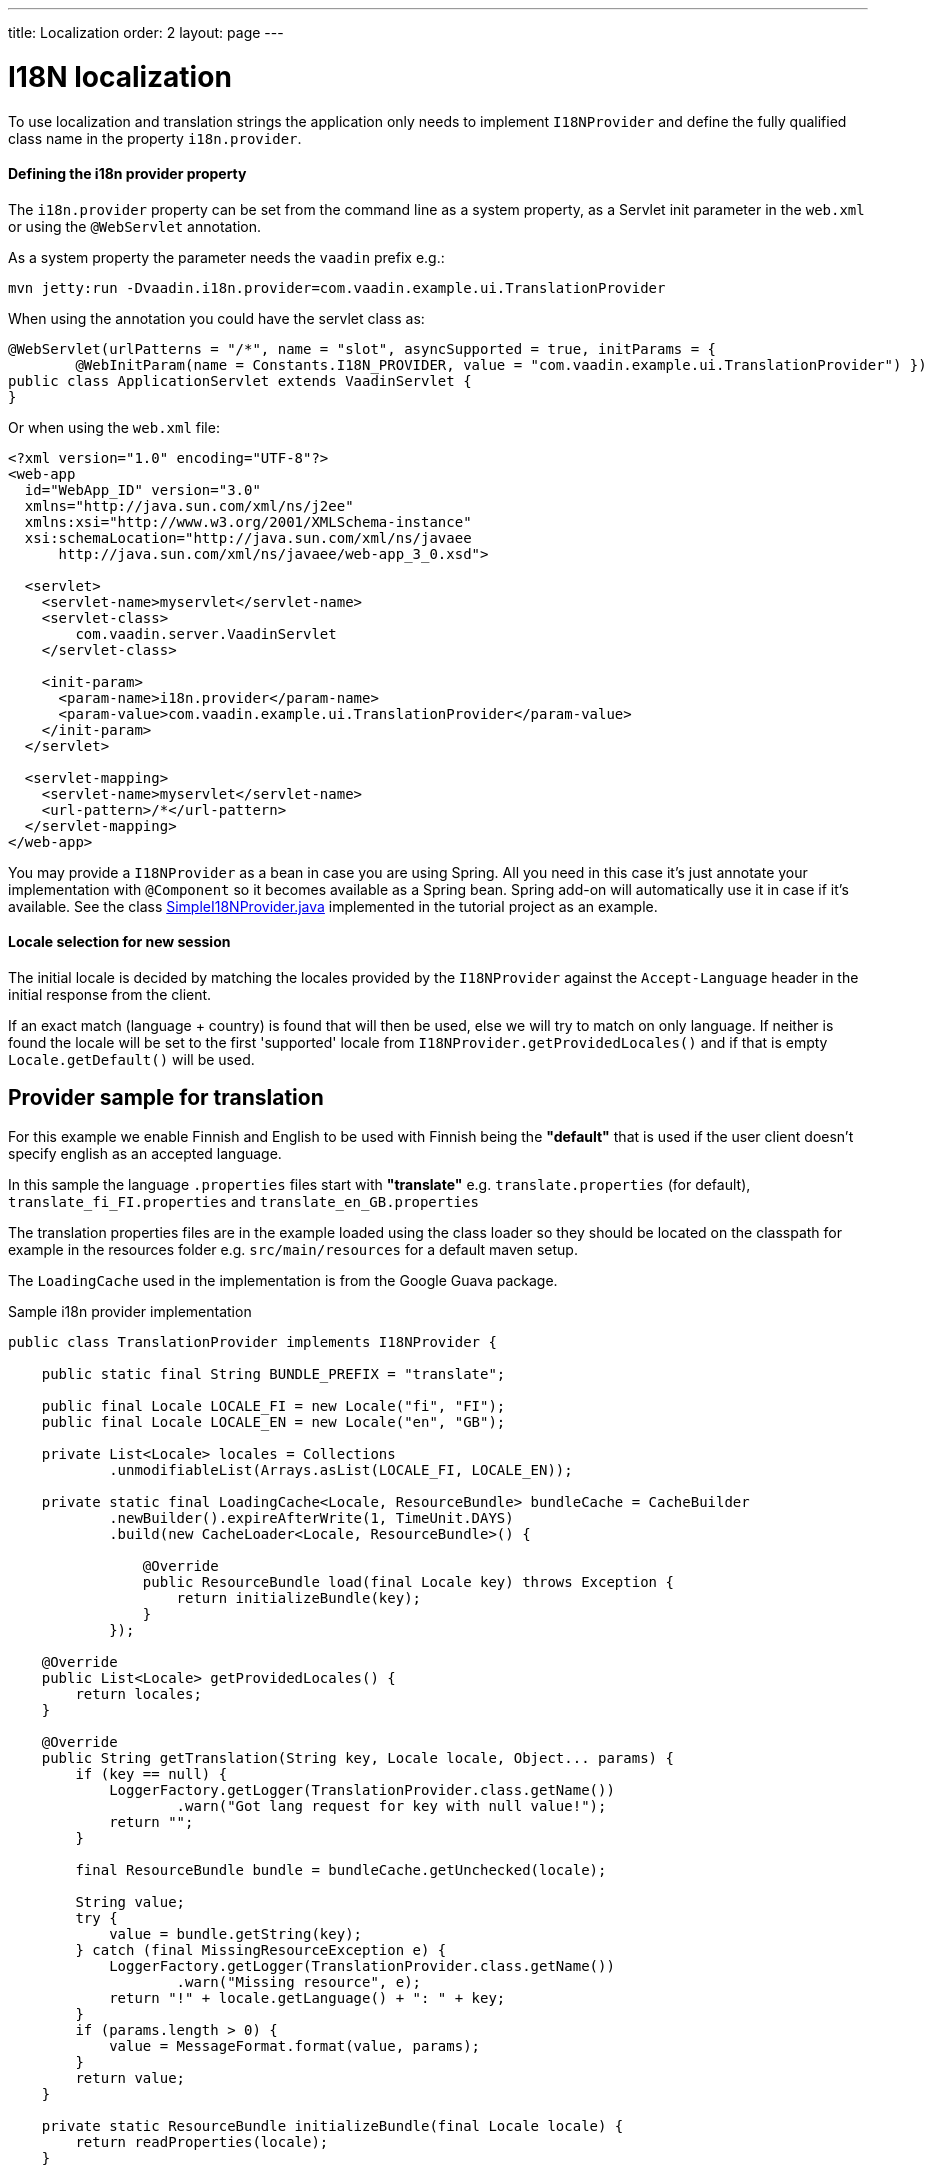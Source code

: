 ---
title: Localization
order: 2
layout: page
---


= I18N localization

To use localization and translation strings the application only needs to implement
`I18NProvider` and define the fully qualified class name in the property `i18n.provider`.

==== Defining the i18n provider property

The `i18n.provider` property can be set from the command line as a system property,
as a Servlet init parameter in the `web.xml` or using the `@WebServlet` annotation.

As a system property the parameter needs the `vaadin` prefix e.g.:
[source,bash]
----
mvn jetty:run -Dvaadin.i18n.provider=com.vaadin.example.ui.TranslationProvider
----

When using the annotation you could have the servlet class as:
[source,java]
----
@WebServlet(urlPatterns = "/*", name = "slot", asyncSupported = true, initParams = {
        @WebInitParam(name = Constants.I18N_PROVIDER, value = "com.vaadin.example.ui.TranslationProvider") })
public class ApplicationServlet extends VaadinServlet {
}
----

Or when using the `web.xml` file:

[source,xml]
----
<?xml version="1.0" encoding="UTF-8"?>
<web-app
  id="WebApp_ID" version="3.0"
  xmlns="http://java.sun.com/xml/ns/j2ee"
  xmlns:xsi="http://www.w3.org/2001/XMLSchema-instance"
  xsi:schemaLocation="http://java.sun.com/xml/ns/javaee
      http://java.sun.com/xml/ns/javaee/web-app_3_0.xsd">

  <servlet>
    <servlet-name>myservlet</servlet-name>
    <servlet-class>
        com.vaadin.server.VaadinServlet
    </servlet-class>

    <init-param>
      <param-name>i18n.provider</param-name>
      <param-value>com.vaadin.example.ui.TranslationProvider</param-value>
    </init-param>
  </servlet>

  <servlet-mapping>
    <servlet-name>myservlet</servlet-name>
    <url-pattern>/*</url-pattern>
  </servlet-mapping>
</web-app>
----

You may provide a `I18NProvider` as a bean in case you are using Spring. All you need in this case
it's just annotate your implementation with `@Component` so it becomes available as a Spring bean.
Spring add-on will automatically use it in case if it's available. See the class
https://github.com/vaadin/flow-spring-tutorial/blob/master/src/main/java/org/vaadin/spring/tutorial/SimpleI18NProvider.java[SimpleI18NProvider.java] 
implemented in the tutorial project as an example. 

==== Locale selection for new session
The initial locale is decided by matching the locales provided by the `I18NProvider`
against the `Accept-Language` header in the initial response from the client.

If an exact match (language + country) is found that will then be used, else we
will try to match on only language. If neither is found the locale will be set
to the first 'supported' locale from `I18NProvider.getProvidedLocales()` and if
that is empty `Locale.getDefault()` will be used.

== Provider sample for translation

For this example we enable Finnish and English to be used with Finnish being the
*"default"* that is used if the user client doesn't specify english as an accepted language.

In this sample the language `.properties` files start with *"translate"* e.g.
`translate.properties` (for default), `translate_fi_FI.properties` and `translate_en_GB.properties`

The translation properties files are in the example loaded using the class loader
so they should be located on the classpath for example in the resources folder
e.g. `src/main/resources` for a default maven setup.

The `LoadingCache` used in the implementation is from the Google Guava package.

.Sample i18n provider implementation
[source, java]
----
public class TranslationProvider implements I18NProvider {

    public static final String BUNDLE_PREFIX = "translate";

    public final Locale LOCALE_FI = new Locale("fi", "FI");
    public final Locale LOCALE_EN = new Locale("en", "GB");

    private List<Locale> locales = Collections
            .unmodifiableList(Arrays.asList(LOCALE_FI, LOCALE_EN));

    private static final LoadingCache<Locale, ResourceBundle> bundleCache = CacheBuilder
            .newBuilder().expireAfterWrite(1, TimeUnit.DAYS)
            .build(new CacheLoader<Locale, ResourceBundle>() {

                @Override
                public ResourceBundle load(final Locale key) throws Exception {
                    return initializeBundle(key);
                }
            });

    @Override
    public List<Locale> getProvidedLocales() {
        return locales;
    }

    @Override
    public String getTranslation(String key, Locale locale, Object... params) {
        if (key == null) {
            LoggerFactory.getLogger(TranslationProvider.class.getName())
                    .warn("Got lang request for key with null value!");
            return "";
        }

        final ResourceBundle bundle = bundleCache.getUnchecked(locale);

        String value;
        try {
            value = bundle.getString(key);
        } catch (final MissingResourceException e) {
            LoggerFactory.getLogger(TranslationProvider.class.getName())
                    .warn("Missing resource", e);
            return "!" + locale.getLanguage() + ": " + key;
        }
        if (params.length > 0) {
            value = MessageFormat.format(value, params);
        }
        return value;
    }

    private static ResourceBundle initializeBundle(final Locale locale) {
        return readProperties(locale);
    }

    protected static ResourceBundle readProperties(final Locale locale) {
        final ClassLoader cl = TranslationProvider.class.getClassLoader();

        ResourceBundle propertiesBundle = null;
        try {
            propertiesBundle = ResourceBundle.getBundle(BUNDLE_PREFIX, locale,
                    cl);
        } catch (final MissingResourceException e) {
            LoggerFactory.getLogger(TranslationProvider.class.getName())
                    .warn("Missing resource", e);
        }
        return propertiesBundle;
    }
}
----

=== Using localization in the application

Using the internationalization in the application is a combination of using the
I18NProvider and updating the translations on locale change.

To make this simple the application classes that control the captions and texts
that are localized can implement the `LocaleChangeObserver` to receive events
for locale change.

This observer will also be notified on navigation in the attach phase of before
navigation after any url parameters are set, so that the state from a url parameter
can be used.

[source,java]
----
public class LocaleObserver extends Div implements LocaleChangeObserver {

    @Override
    public void localeChange(LocaleChangeEvent event) {
        setText(getTranslation("my.translation", getUserId()));
    }
}
----

==== Using localization without using LocaleChangeObserver

.I18NProvider without LocaleChangeObserver
[source,java]
----
public class MyLocale extends Div {

    public MyLocale() {
        setText(getTranslation("my.translation", getUserId()));
    }
}
----
